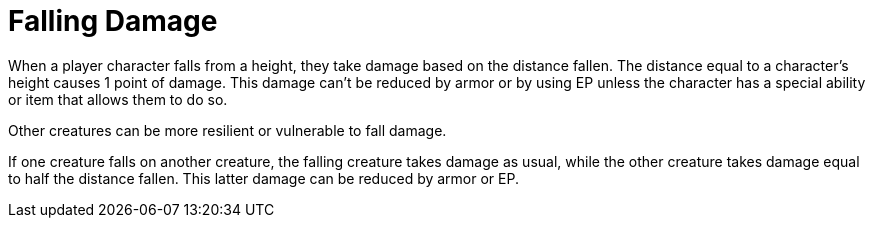= Falling Damage

When a player character falls from a height, they take damage based on the distance fallen. The distance equal to a character's height causes 1 point of damage. This damage can't be reduced by armor or by using EP unless the character has a special ability or item that allows them to do so.

Other creatures can be more resilient or vulnerable to fall damage.

If one creature falls on another creature, the falling creature takes damage as usual, while the other creature takes damage equal to half the distance fallen. This latter damage can be reduced by armor or EP.
